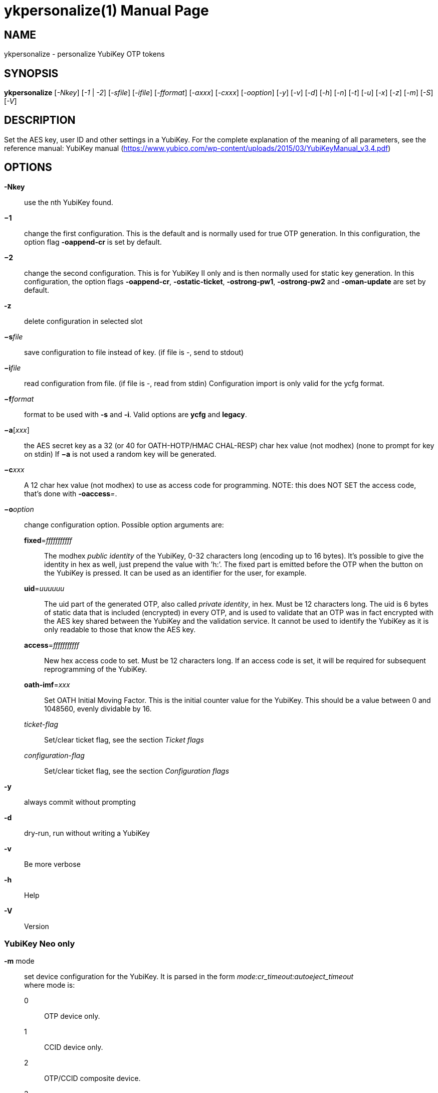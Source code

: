 ykpersonalize(1)
================
:doctype:	manpage
:man source:	ykpersonalize
:man manual:	YubiKey Personalization Tool Manual


== NAME
ykpersonalize - personalize YubiKey OTP tokens


== SYNOPSIS

*ykpersonalize* [__-Nkey__] [__-1__ | __-2__] [__-sfile__] [__-ifile__] [__-fformat__] [__-axxx__] [__-cxxx__] [__-ooption__] [__-y__] [__-v__] [__-d__] [__-h__] [__-n__] [__-t__] [__-u__] [__-x__] [__-z__] [__-m__] [__-S__] [__-V__]

== DESCRIPTION

Set the AES key, user ID and other settings in a YubiKey. For the
complete explanation of the meaning of all parameters, see the reference
manual: YubiKey manual (https://www.yubico.com/wp-content/uploads/2015/03/YubiKeyManual_v3.4.pdf)

== OPTIONS

*-Nkey*:: use the nth YubiKey found.

*−1*:: change the first configuration. This is the default and is
normally used for true OTP generation. In this configuration, the option
flag *-oappend-cr* is set by default.

*−2*:: change the second configuration. This is for YubiKey II only
and is then normally used for static key generation. In this
configuration, the option flags **-oappend-cr**, **-ostatic-ticket**,
**-ostrong-pw1**, *-ostrong-pw2* and *-oman-update* are set by default.

*-z*:: delete configuration in selected slot

*−s*'file':: save configuration to file instead of key. (if file
is -, send to stdout)

*−i*'file':: read configuration from file. (if file is -, read
from stdin) Configuration import is only valid for the ycfg format.

*−f*'format':: format to be used with *-s* and *-i*. Valid options are *ycfg* and *legacy*.

*−a*['xxx']:: the AES secret key as a 32 (or 40 for OATH-HOTP/HMAC CHAL-RESP) char hex value (not modhex) (none to prompt for key on stdin) If *−a* is not used a random key will be generated.

*−c*'xxx':: A 12 char hex value (not modhex) to use as access
code for programming. NOTE: this does NOT SET the access code, that’s
done with **-oaccess**__=__.

*−o*'option':: change configuration option. Possible option arguments are:

*fixed*='fffffffffff'::: The modhex _public identity_ of the YubiKey, 0-32 characters long
(encoding up to 16 bytes). It’s possible to give the identity in hex as
well, just prepend the value with ’h:’. The fixed part is emitted before
the OTP when the button on the YubiKey is pressed. It can be used as an
identifier for the user, for example.

*uid*='uuuuuu'::: The uid part of the generated OTP, also called __private identity__, in hex. Must be 12 characters long. The uid is 6 bytes of static data that is included (encrypted) in every OTP, and is used to validate that an OTP was in fact encrypted with the AES key shared between the YubiKey and the validation service. It cannot be used to identify the YubiKey as it is only readable to those that know the AES key.

*access*='fffffffffff'::: New hex access code to set. Must be 12 characters long. If an access code is set, it will be required for subsequent reprogramming of the YubiKey.

*oath-imf*='xxx'::: Set OATH Initial Moving Factor. This is the initial counter value for the YubiKey. This should be a value between 0 and 1048560, evenly dividable by 16.

[−]'ticket-flag'::: Set/clear ticket flag, see the section 'Ticket flags'

[−]'configuration-flag'::: Set/clear ticket flag, see the section 'Configuration flags'

*-y*:: always commit without prompting
*-d*:: dry-run, run without writing a YubiKey
*-v*:: Be more verbose
*-h*:: Help
*-V*:: Version


=== YubiKey Neo only

*-m* mode::

set device configuration for the YubiKey. It is parsed in the form
_mode:cr_timeout:autoeject_timeout_ +
 where mode is: +
 0::: OTP device only.
 1::: CCID device only.
 2::: OTP/CCID composite device.
 3::: U2F device only.
 4::: OTP/U2F composite device.
 5::: U2F/CCID composite device.
 6::: OTP/U2F/CCID composite device.
 Add 80 to set MODE_FLAG_EJECT, for example: 81 +
 cr_timeout is the timeout in seconds for the YubiKey to wait on button
press for challenge response (default is 15) +
 autoeject_timeout is the timeout in seconds before the card is
automatically ejected in mode 81

*-n* URI:: Program NFC NDEF URI

*-t* text:: Program NFC NDEF text


=== YubiKey 3.0 and above

*-S*'0605...'::

set the scanmap to be used with the YubiKey NEO. It must be 45 unique
bytes as 90 characters. Leave argument empty to reset to the YubiKey’s
default. The scanmap must be sent in the order:
 
 cbdefghijklnrtuvCBDEFGHIJKLNRTUV0123456789!\t\r
+
The default scanmap in the YubiKey is:

 06050708090a0b0c0d0e0f111517181986858788898a8b8c8d8e8f9195979899271e1f202122232425269e2b28
+
An example for simplified us dvorak would be:

 0c110b071c180d0a0619130f120e09378c918b879c988d8a8699938f928e89b7271e1f202122232425269e2b28
+
Or for a French azerty keyboard (digits are shifted):

 06050708090a0b0c0d0e0f111517181986858788898a8b8c8d8e8f9195979899a79e9fa0a1a2a3a4a5a6382b28
+
And a Turkish example (has a dotless i instead of usual i):

 06050708090a0b340d0e0f111517181986858788898a8b8c8d8e8f9195979899271e1f202122232425269e2b28
+
Note that you must remove any whitespace present in these examples before using the values.


=== YubiKey 2.3 and above

*-u*:: Update existing configuration, rather than overwriting. Only
possible if the slot is configured as updatable.

*-x*:: Swap configuration slot 1 and 2 inside the YubiKey. Only
possible if both slots are configured as updatable.


== Ticket flags

[−]*tab-first*::

Send a tab character as the first character. This is usually used to
move to the next input field.

[−]*append-tab1*::

Send a tab character between the fixed part and the one-time password
part. This is useful if you have the fixed portion equal to the user
name and two input fields that you navigate between using tab.

[−]*append-tab2*::

Send a tab character as the last character.

[−]*append-delay1*:: add a half-second delay before sending the one-time password part. This
option is only valid for firmware 1.x and 2.x.

[−]*append-delay2*:: a half-second delay after sending the one-time password part. This
option is only valid for firmware 1.x and 2.x.

[−]*append-cr*:: a carriage return after sending the one-time password part.


=== YubiKey 2.0 firmware and above

[−]*protect-cfg2*:: When written to configuration 1, block later updates to configuration 2.
When written to configuration 2, prevent configuration 1 from having the lock bit set.


=== YubiKey 2.1 firmware and above

[−]*oath-hotp*:: Set OATH-HOTP mode rather than YubiKey mode. In this mode, the token
functions according to the OATH-HOTP standard.


=== YubiKey 2.2 firmware and above

[−]*chal-resp*:: Set challenge-response mode.


== Configuration flags

[−]*send-ref*::

Send a reference string of all 16 modhex characters
before the fixed part. This can not be combined with the *-ostrong-pw2*
flag.

[−]*pacing-10ms*::

Add a 10ms delay between key presses.

[−]*pacing-20ms*::

Add a 20ms delay between key presses.

[−]*static-ticket*::

Output a fixed string rather than a one-time password. The password is
still based on the AES key and should be hard to guess and impossible to
remember.

=== YubiKey 1.x firmware only
[−]*ticket-first*::

Send the one-time password rather than the fixed part first.

[−]*allow-hidtrig*::

Allow trigger through HID/keyboard by pressing caps-, num or scroll-lock
twice. Not recommended for security reasons.


=== YubiKey 2.0 firmware and above
[−]*short-ticket*::

Limit the length of the static string to max 16 digits. This flag only
makes sense with the *-ostatic-ticket* option. When *-oshort-ticket* is
used without *-ostatic-ticket* it will program the YubiKey in "scan-code
mode", in this mode the key sends the contents of fixed, uid and key as
raw keyboard scancodes. For example, by using the fixed string
_h:8b080f0f122c9a12150f079e_ in this mode it will send _Hello World!_ on
a qwerty keyboard. This mode sends raw scan codes, so output will differ
between keyboard layouts.

[−]*strong-pw1*::

Upper-case the two first letters of the output string. This is for
compatibility with legacy systems that enforce both uppercase and
lowercase characters in a password and does not add any security.

[−]*strong-pw2*::

Replace the first eight characters of the modhex alphabet with the
numbers 0 to 7. Like **-ostrong-pw1**, this is intended to support
legacy systems.

[−]*man-update*::

Enable user-initiated update of the static password. Only makes sense
with the *-ostatic-ticket* option. This is only valid for firmware 2.x.

=== YubiKey 2.1 firmware and above
[−]*oath-hotp8*::

When set, generate an 8-digit HOTP rather than a 6-digit one.

[−]*oath-fixed-modhex1*::

When set, the first byte of the fixed part is sent as modhex.

[−]*oath-fixed-modhex2*::

When set, the first two bytes of the fixed part is sent as modhex.

[−]*oath-fixed-modhex*::

When set, the fixed part is sent as modhex.

*oath-id*=m:OOTTUUUUUUUU::

Configure OATH token id with a provided value. See description of this
option under the 2.2 section for details, but note that a YubiKey 2.1
key can’t report its serial number and thus a token identifier value
must be specified.


=== YubiKey 2.2 firmware and above
[−]*chal-yubico*::

Yubico OTP challenge-response mode.

[−]*chal-hmac*::

Generate HMAC-SHA1 challenge responses.

[−]*hmac-lt64*::

Calculate HMAC on less than 64 bytes input. Whatever is in the last byte
of the challenge is used as end of input marker (backtracking from end
of payload).

[−]*chal-btn-trig*::

The YubiKey will wait for the user to press the key (within 15 seconds)
before answering the challenge.

[−]*serial-btn-visible*::

The YubiKey will emit its serial number if the button is pressed during
power-up. This option is only valid for the 2.x firmware line.

[−]*serial-usb-visible*::

The YubiKey will indicate its serial number in the USB iSerial field.
This option is not available in the 3.0 and 3.1 firmwares.

[−]*serial-api-visible*::

The YubiKey will allow its serial number to be read using an API call.

*oath-id*[=m:OOTTUUUUUUUU]::

Configure OATH token id with a provided value, or if used without a
value use the standard YubiKey token identifier.

The standard OATH token id for a Yubico YubiKey is (modhex) OO=ub,
TT=he, (decimal) UUUUUUUU=serial number.

The reason for the decimal serial number is to make it easy for humans
to correlate the serial number on the back of the YubiKey to an entry in
a list of associated tokens for example. Other encodings can be
accomplished using the appropriate oath-fixed-modhex options.

Note that the YubiKey must be programmed to allow reading its serial
number, otherwise automatic token id creation is not possible.

See section "5.3.4 - OATH-HOTP Token Identifier" of the YubiKey manual ⟨
URL: http://yubico.com/files/YubiKey_manual-2.0.pdf ⟩ for further
details.

=== YubiKey 2.3 firmware and above
[−]*use-numeric-keypad*::

Send scancodes for numeric keypad keypresses when sending digits - helps
with some keyboard layouts. This option is only valid for the 2.x
firmware line.

[−]*fast-trig*::

Faster triggering when only configuration 1 is available. This option is
always in effect on firmware versions 3.0 and above.

[−]*allow-update*::

Allow updating (or swapping) of certain parameters in a configuration at
a later time.

[−]*dormant*::

Hides/unhides a configuration stored in a YubiKey.


=== YubiKey 2.4/3.1 firmware and above
[−]*led-inv*::

Inverts the behaviour of the led on the YubiKey.


OATH-HOTP Mode
~~~~~~~~~~~~~~

When using OATH-HOTP mode, a HMAC key of 160 bits (20 bytes, 40 chars of
hex) can be supplied with *−a*.


Challenge-response Mode
~~~~~~~~~~~~~~~~~~~~~~~

In *CHAL-RESP* mode, the token will NOT generate any keypresses when the
button is pressed (although it is perfectly possible to have one slot
with a keypress-generating configuration, and the other in
challenge-response mode). Instead, a program capable of sending USB HID
feature reports to the token must be used to send it a challenge, and
read the response.


Modhex
~~~~~~

Modhex is a way of writing hex digits where the “digits” are chosen for
being in the same place on most keyboard layouts.
To convert from hex to modhex, you can use:

 tr "[0123456789abcdef]" "[cbdefghijklnrtuv]"

To convert the other way, use:

 tr "[cbdefghijklnrtuv]" "[0123456789abcdef]"


BUGS
~~~~

Report ykpersonalize bugs in the issue tracker ⟨ URL:
https://github.com/Yubico/yubikey-personalization/issues ⟩


SEE ALSO
~~~~~~~~

The ykpersonalize home page ⟨ URL:
https://developers.yubico.com/yubikey-personalization/ ⟩

YubiKeys can be obtained from Yubico ⟨ URL: http://www.yubico.com/ ⟩ .
